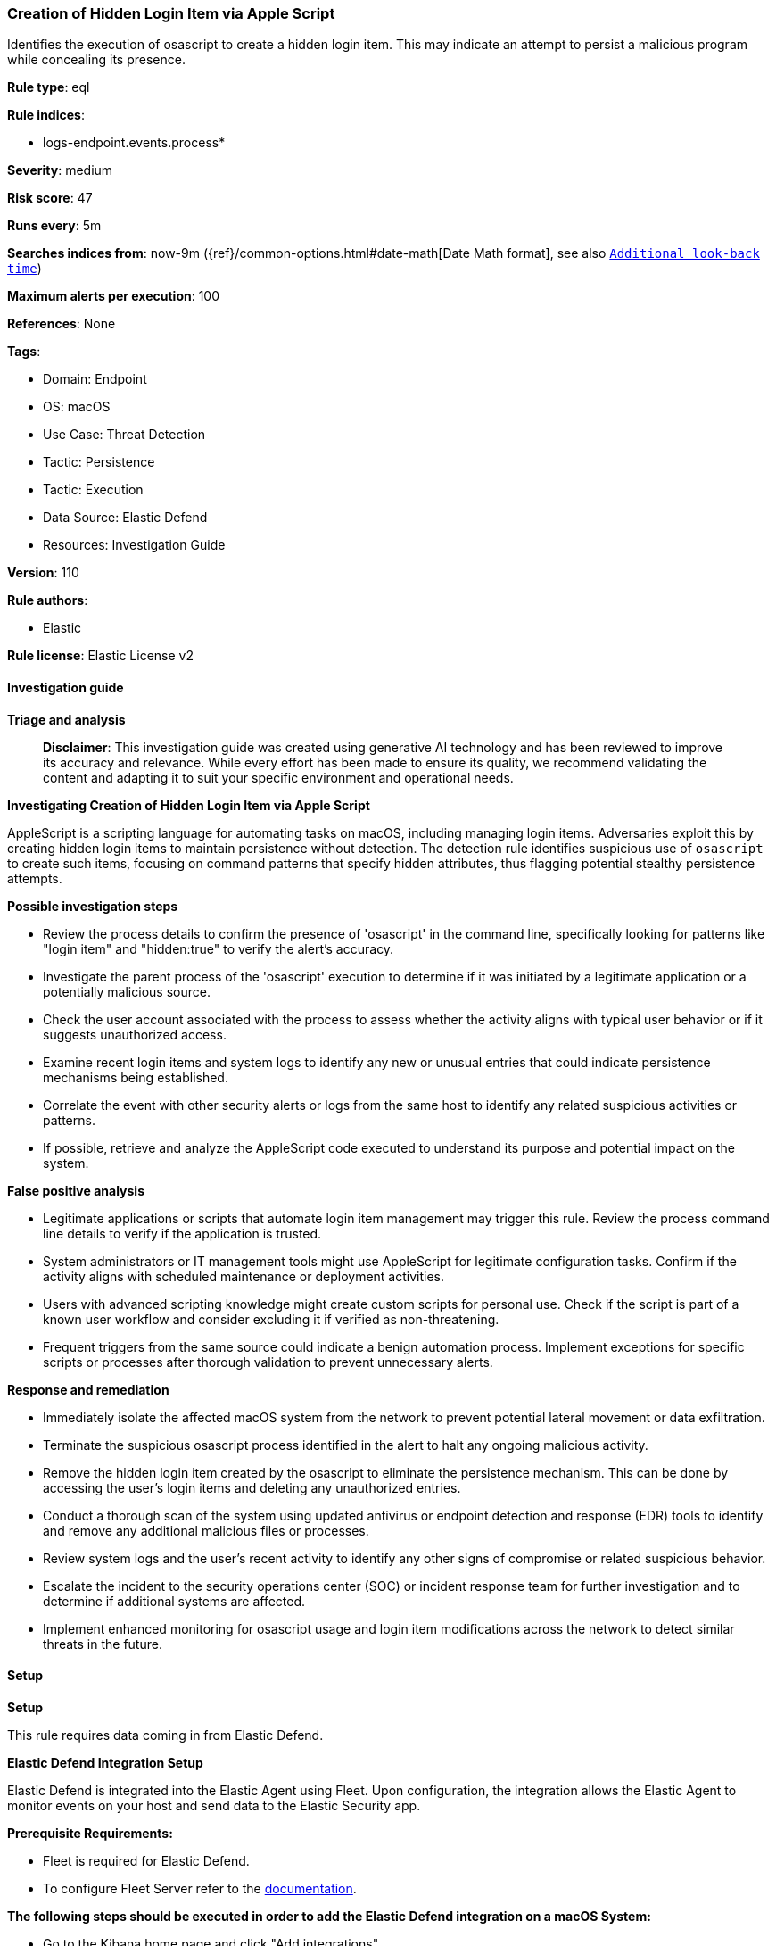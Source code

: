 [[prebuilt-rule-8-14-22-creation-of-hidden-login-item-via-apple-script]]
=== Creation of Hidden Login Item via Apple Script

Identifies the execution of osascript to create a hidden login item. This may indicate an attempt to persist a malicious program while concealing its presence.

*Rule type*: eql

*Rule indices*: 

* logs-endpoint.events.process*

*Severity*: medium

*Risk score*: 47

*Runs every*: 5m

*Searches indices from*: now-9m ({ref}/common-options.html#date-math[Date Math format], see also <<rule-schedule, `Additional look-back time`>>)

*Maximum alerts per execution*: 100

*References*: None

*Tags*: 

* Domain: Endpoint
* OS: macOS
* Use Case: Threat Detection
* Tactic: Persistence
* Tactic: Execution
* Data Source: Elastic Defend
* Resources: Investigation Guide

*Version*: 110

*Rule authors*: 

* Elastic

*Rule license*: Elastic License v2


==== Investigation guide



*Triage and analysis*


> **Disclaimer**:
> This investigation guide was created using generative AI technology and has been reviewed to improve its accuracy and relevance. While every effort has been made to ensure its quality, we recommend validating the content and adapting it to suit your specific environment and operational needs.


*Investigating Creation of Hidden Login Item via Apple Script*


AppleScript is a scripting language for automating tasks on macOS, including managing login items. Adversaries exploit this by creating hidden login items to maintain persistence without detection. The detection rule identifies suspicious use of `osascript` to create such items, focusing on command patterns that specify hidden attributes, thus flagging potential stealthy persistence attempts.


*Possible investigation steps*


- Review the process details to confirm the presence of 'osascript' in the command line, specifically looking for patterns like "login item" and "hidden:true" to verify the alert's accuracy.
- Investigate the parent process of the 'osascript' execution to determine if it was initiated by a legitimate application or a potentially malicious source.
- Check the user account associated with the process to assess whether the activity aligns with typical user behavior or if it suggests unauthorized access.
- Examine recent login items and system logs to identify any new or unusual entries that could indicate persistence mechanisms being established.
- Correlate the event with other security alerts or logs from the same host to identify any related suspicious activities or patterns.
- If possible, retrieve and analyze the AppleScript code executed to understand its purpose and potential impact on the system.


*False positive analysis*


- Legitimate applications or scripts that automate login item management may trigger this rule. Review the process command line details to verify if the application is trusted.
- System administrators or IT management tools might use AppleScript for legitimate configuration tasks. Confirm if the activity aligns with scheduled maintenance or deployment activities.
- Users with advanced scripting knowledge might create custom scripts for personal use. Check if the script is part of a known user workflow and consider excluding it if verified as non-threatening.
- Frequent triggers from the same source could indicate a benign automation process. Implement exceptions for specific scripts or processes after thorough validation to prevent unnecessary alerts.


*Response and remediation*


- Immediately isolate the affected macOS system from the network to prevent potential lateral movement or data exfiltration.
- Terminate the suspicious osascript process identified in the alert to halt any ongoing malicious activity.
- Remove the hidden login item created by the osascript to eliminate the persistence mechanism. This can be done by accessing the user's login items and deleting any unauthorized entries.
- Conduct a thorough scan of the system using updated antivirus or endpoint detection and response (EDR) tools to identify and remove any additional malicious files or processes.
- Review system logs and the user's recent activity to identify any other signs of compromise or related suspicious behavior.
- Escalate the incident to the security operations center (SOC) or incident response team for further investigation and to determine if additional systems are affected.
- Implement enhanced monitoring for osascript usage and login item modifications across the network to detect similar threats in the future.

==== Setup



*Setup*


This rule requires data coming in from Elastic Defend.


*Elastic Defend Integration Setup*

Elastic Defend is integrated into the Elastic Agent using Fleet. Upon configuration, the integration allows the Elastic Agent to monitor events on your host and send data to the Elastic Security app.


*Prerequisite Requirements:*

- Fleet is required for Elastic Defend.
- To configure Fleet Server refer to the https://www.elastic.co/guide/en/fleet/current/fleet-server.html[documentation].


*The following steps should be executed in order to add the Elastic Defend integration on a macOS System:*

- Go to the Kibana home page and click "Add integrations".
- In the query bar, search for "Elastic Defend" and select the integration to see more details about it.
- Click "Add Elastic Defend".
- Configure the integration name and optionally add a description.
- Select the type of environment you want to protect, for MacOS it is recommended to select "Traditional Endpoints".
- Select a configuration preset. Each preset comes with different default settings for Elastic Agent, you can further customize these later by configuring the Elastic Defend integration policy. https://www.elastic.co/guide/en/security/current/configure-endpoint-integration-policy.html[Helper guide].
- We suggest selecting "Complete EDR (Endpoint Detection and Response)" as a configuration setting, that provides "All events; all preventions"
- Enter a name for the agent policy in "New agent policy name". If other agent policies already exist, you can click the "Existing hosts" tab and select an existing policy instead.
For more details on Elastic Agent configuration settings, refer to the https://www.elastic.co/guide/en/fleet/current/agent-policy.html[helper guide].
- Click "Save and Continue".
- To complete the integration, select "Add Elastic Agent to your hosts" and continue to the next section to install the Elastic Agent on your hosts.
For more details on Elastic Defend refer to the https://www.elastic.co/guide/en/security/current/install-endpoint.html[helper guide].


==== Rule query


[source, js]
----------------------------------
process where host.os.type == "macos" and event.type in ("start", "process_started") and process.name : "osascript" and
 process.command_line : "osascript*login item*hidden:true*"

----------------------------------

*Framework*: MITRE ATT&CK^TM^

* Tactic:
** Name: Persistence
** ID: TA0003
** Reference URL: https://attack.mitre.org/tactics/TA0003/
* Technique:
** Name: Boot or Logon Autostart Execution
** ID: T1547
** Reference URL: https://attack.mitre.org/techniques/T1547/
* Tactic:
** Name: Execution
** ID: TA0002
** Reference URL: https://attack.mitre.org/tactics/TA0002/
* Technique:
** Name: Command and Scripting Interpreter
** ID: T1059
** Reference URL: https://attack.mitre.org/techniques/T1059/
* Sub-technique:
** Name: AppleScript
** ID: T1059.002
** Reference URL: https://attack.mitre.org/techniques/T1059/002/
* Tactic:
** Name: Defense Evasion
** ID: TA0005
** Reference URL: https://attack.mitre.org/tactics/TA0005/
* Technique:
** Name: Plist File Modification
** ID: T1647
** Reference URL: https://attack.mitre.org/techniques/T1647/
